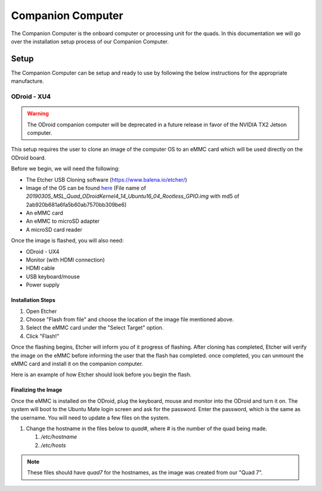 ==================
Companion Computer
==================

.. meta::
    :description lang=en: Elaborated description of Companion Computer Setup.

The Companion Computer is the onboard computer or processing unit for the quads.
In this documentation we will go over the installation setup process of our
Companion Computer.

Setup
=====

The Companion Computer can be setup and ready to use by following the below
instructions for the appropriate manufacture.

ODroid - XU4
------------

.. warning::
   The ODroid companion computer will be deprecated in a future release in
   favor of the NVIDIA TX2 Jetson computer. 

This setup requires the user to clone an image of the computer OS to an eMMC
card which will be used directly on the ODroid board.

Before we begin, we will need the following:

- The Etcher USB Cloning software (https://www.balena.io/etcher/)
- Image of the OS can be found `here
  <https://drive.google.com/file/d/1YdurmZTfJEwS1GEx8Po12-XUNOBV4Fbd>`_
  (File name of
  `20190305_MSL_Quad_ODroidKernel4_14_Ubuntu16_04_Rootless_GPIO.img` with md5 of
  2ab920b681a6fa5b60ab7570bb309be6)
- An eMMC card
- An eMMC to microSD adapter
- A microSD card reader

Once the image is flashed, you will also need:

- ODroid - UX4
- Monitor (with HDMI connection)
- HDMI cable
- USB keyboard/mouse
- Power supply

Installation Steps
^^^^^^^^^^^^^^^^^^

|installation|

#. Open Etcher
#. Choose "Flash from file" and choose the location of the image file mentioned
   above.
#. Select the eMMC card under the "Select Target" option.
#. Click "Flash!"

Once the flashing begins, Etcher will inform you of it progress of flashing.
After cloning has completed, Etcher will verify the image on the eMMC before
informing the user that the flash has completed. once completed, you can
unmount the eMMC card and install it on the companion computer.

Here is an example of how Etcher should look before you begin the flash.
|example|

.. |installation| image:: /_static/images/software/odroid_installation.gif
    :target: ../_static/images/software/odroid_installation.gif
    :alt: ODroid Installation

.. |example| image:: /_static/images/software/etcher_example.png
    :target: ../_static/images/software/etcher_example.png
    :alt: Etcher Example

Finalizing the Image
^^^^^^^^^^^^^^^^^^^^

Once the eMMC is installed on the ODroid, plug the keyboard, mouse and monitor
into the ODroid and turn it on. The system will boot to the Ubuntu Mate login
screen and ask for the password. Enter the password, which is the same as the
username. You will need to update a few files on the system.

#. Change the hostname in the files below to `quad#`, where # is the number of
   the quad being made.

   #. `/etc/hostname`
   #. `/etc/hosts`

.. note::
   These files should have `quad7` for the hostnames, as the image was created
   from our "Quad 7".
